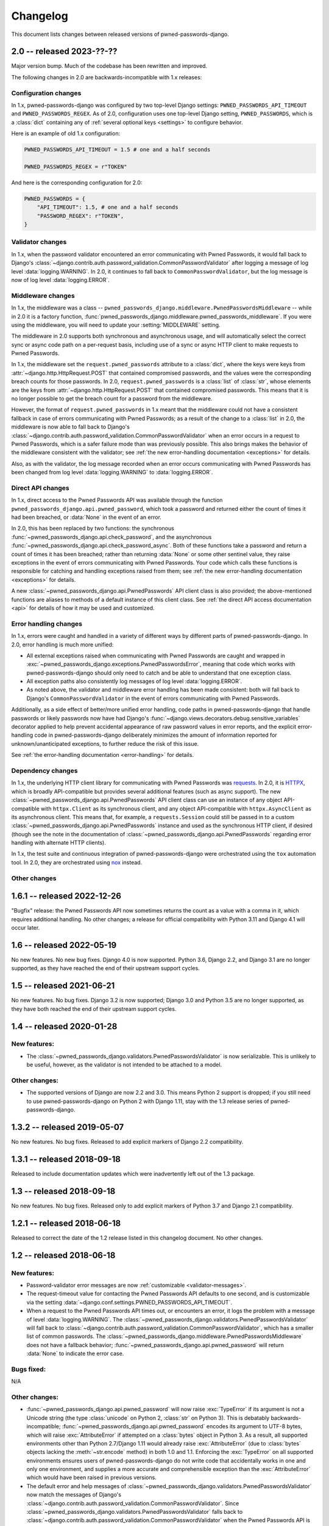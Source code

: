 .. _changelog:


Changelog
=========

This document lists changes between released versions of
pwned-passwords-django.

2.0 -- released 2023-??-??
--------------------------

Major version bump. Much of the codebase has been rewritten and improved.

The following changes in 2.0 are backwards-incompatible with 1.x releases:


Configuration changes
~~~~~~~~~~~~~~~~~~~~~

In 1.x, pwned-passwords-django was configured by two top-level Django settings:
``PWNED_PASSWORDS_API_TIMEOUT`` and ``PWNED_PASSWORDS_REGEX``. As of 2.0,
configuration uses one top-level Django setting, ``PWNED_PASSWORDS``, which is
a :class:`dict` containing any of :ref:`several optional keys <settings>` to
configure behavior.

Here is an example of old 1.x configuration:

.. code-block:: python

   PWNED_PASSWORDS_API_TIMEOUT = 1.5 # one and a half seconds

   PWNED_PASSWORDS_REGEX = r"TOKEN"

And here is the corresponding configuration for 2.0:

.. code-block:: python

   PWNED_PASSWORDS = {
       "API_TIMEOUT": 1.5, # one and a half seconds
       "PASSWORD_REGEX": r"TOKEN",
   }


Validator changes
~~~~~~~~~~~~~~~~~

In 1.x, when the password validator encountered an error communicating with
Pwned Passwords, it would fall back to Django's
:class:`~django.contrib.auth.password_validation.CommonPasswordValidator` after
logging a message of log level :data:`logging.WARNING`. In 2.0, it continues to
fall back to ``CommonPasswordValidator``, but the log message is now of log
level :data:`logging.ERROR`.


Middleware changes
~~~~~~~~~~~~~~~~~~

In 1.x, the middleware was a class --
``pwned_passwords_django.middleware.PwnedPasswordsMiddleware`` -- while in 2.0
it is a factory function,
:func:`pwned_passwords_django.middleware.pwned_passwords_middleware`. If you
were using the middleware, you will need to update your :setting:`MIDDLEWARE`
setting.

The middleware in 2.0 supports both synchronous and asynchronous usage, and
will automatically select the correct sync or async code path on a per-request
basis, including use of a sync or async HTTP client to make requests to Pwned
Passwords.

In 1.x, the middleware set the ``request.pwned_passwords`` attribute to a
:class:`dict`, where the keys were keys from
:attr:`~django.http.HttpRequest.POST` that contained compromised passwords, and
the values were the corresponding breach counts for those passwords. In 2.0,
``request.pwned_passwords`` is a :class:`list` of :class:`str`, whose elements
are the keys from :attr:`~django.http.HttpRequest.POST` that contained
compromised passwords. This means that it is no longer possible to get the
breach count for a password from the middleware.

However, the format of ``request.pwned_passwords`` in 1.x meant that the
middleware could not have a consistent fallback in case of errors communicating
with Pwned Passwords; as a result of the change to a :class:`list` in 2.0, the
middleware is now able to fall back to Django's
:class:`~django.contrib.auth.password_validation.CommonPasswordValidator` when
an error occurs in a request to Pwned Passwords, which is a safer failure mode
than was previously possible. This also brings makes the behavior of the
middleware consistent with the validator; see :ref:`the new error-handling
documentation <exceptions>` for details.

Also, as with the validator, the log message recorded when an error occurs
communicating with Pwned Passwords has been changed from log level
:data:`logging.WARNING` to :data:`logging.ERROR`.


Direct API changes
~~~~~~~~~~~~~~~~~~

In 1.x, direct access to the Pwned Passwords API was available through the
function ``pwned_passwords_django.api.pwned_password``, which took a password
and returned either the count of times it had been breached, or :data:`None` in
the event of an error.

In 2.0, this has been replaced by two functions: the synchronous
:func:`~pwned_passwords_django.api.check_password`, and the asynchronous
:func:`~pwned_passwords_django.api.check_password_async`. Both of these
functions take a password and return a count of times it has been breached;
rather than returning :data:`None` or some other sentinel value, they raise
exceptions in the event of errors communicating with Pwned Passwords. Your code
which calls these functions is responsible for catching and handling exceptions
raised from them; see :ref:`the new error-handling documentation <exceptions>`
for details.

A new :class:`~pwned_passwords_django.api.PwnedPasswords` API client class is
also provided; the above-mentioned functions are aliases to methods of a
default instance of this client class. See :ref:`the direct API access
documentation <api>` for details of how it may be used and customized.


Error handling changes
~~~~~~~~~~~~~~~~~~~~~~

In 1.x, errors were caught and handled in a variety of different ways by
different parts of pwned-passwords-django. In 2.0, error handling is much more
unified:

* All external exceptions raised when communicating with Pwned Passwords are
  caught and wrapped in
  :exc:`~pwned_passwords_django.exceptions.PwnedPasswordsError`, meaning that
  code which works with pwned-passwords-django should only need to catch and be
  able to understand that one exception class.

* All exception paths also consistently log messages of log level
  :data:`logging.ERROR`.

* As noted above, the validator and middleware error handling has been made
  consistent: both will fall back to Django's ``CommonPasswordValidator`` in
  the event of errors communicating with Pwned Passwords.

Additionally, as a side effect of better/more unified error handling, code
paths in pwned-passwords-django that handle passwords or likely passwords now
have had Django's :func:`~django.views.decorators.debug.sensitive_variables`
decorator applied to help prevent accidental appearance of raw password values
in error reports, and the explicit error-handling code in
pwned-passwords-django deliberately minimizes the amount of information
reported for unknown/unanticipated exceptions, to further reduce the risk of
this issue.

See :ref:`the error-handling documentation <error-handling>` for details.


Dependency changes
~~~~~~~~~~~~~~~~~~

In 1.x, the underlying HTTP client library for communicating with Pwned
Passwords was `requests <https://requests.readthedocs.io/en/latest/>`_. In 2.0,
it is `HTTPX <https://www.python-httpx.org>`_, which is broadly API-compatible
but provides several additional features (such as async support). The new
:class:`~pwned_passwords_django.api.PwnedPasswords` API client class can use an
instance of any object API-compatible with ``httpx.Client`` as its synchronous
client, and any object API-compatible with ``httpx.AsyncClient`` as its
asynchronous client. This means that, for example, a ``requests.Session`` could
still be passed in to a custom
:class:`~pwned_passwords_django.api.PwnedPasswords` instance and used as the
synchronous HTTP client, if desired (though see the note in the documentation
of :class:`~pwned_passwords_django.api.PwnedPasswords` regarding error handling
with alternate HTTP clients).

In 1.x, the test suite and continuous integration of pwned-passwords-django
were orchestrated using the ``tox`` automation tool. In 2.0, they are
orchestrated using `nox <https://nox.thea.codes/en/stable/>`_ instead.


Other changes
~~~~~~~~~~~~~




1.6.1 -- released 2022-12-26
----------------------------

"Bugfix" release: the Pwned Passwords API now sometimes returns the
count as a value with a comma in it, which requires additional
handling. No other changes; a release for official compatibility with
Python 3.11 and Django 4.1 will occur later.

1.6 -- released 2022-05-19
--------------------------

No new features. No new bug fixes. Django 4.0 is now supported. Python
3.6, Django 2.2, and Django 3.1 are no longer supported, as they have
reached the end of their upstream support cycles.

1.5 -- released 2021-06-21
--------------------------

No new features. No bug fixes. Django 3.2 is now supported; Django 3.0
and Python 3.5 are no longer supported, as they have both reached the
end of their upstream support cycles.

1.4 -- released 2020-01-28
--------------------------

New features:
~~~~~~~~~~~~~

* The
  :class:`~pwned_passwords_django.validators.PwnedPasswordsValidator`
  is now serializable. This is unlikely to be useful, however, as the
  validator is not intended to be attached to a model.

Other changes:
~~~~~~~~~~~~~~

* The supported versions of Django are now 2.2 and 3.0. This means
  Python 2 support is dropped; if you still need to use
  pwned-passwords-django on Python 2 with Django 1.11, stay with the
  1.3 release series of pwned-passwords-django.

1.3.2 -- released 2019-05-07
----------------------------

No new features. No bug fixes. Released to add explicit markers of
Django 2.2 compatibility.


1.3.1 -- released 2018-09-18
----------------------------

Released to include documentation updates which were inadvertently
left out of the 1.3 package.


1.3 -- released 2018-09-18
--------------------------

No new features. No bug fixes. Released only to add explicit markers of
Python 3.7 and Django 2.1 compatibility.


1.2.1 -- released 2018-06-18
----------------------------

Released to correct the date of the 1.2 release listed in this
changelog document. No other changes.


1.2 -- released 2018-06-18
--------------------------

New features:
~~~~~~~~~~~~~

* Password-validator error messages are now :ref:`customizable
  <validator-messages>`.

* The request-timeout value for contacting the Pwned Passwords API
  defaults to one second, and is customizable via the setting
  :data:`~django.conf.settings.PWNED_PASSWORDS_API_TIMEOUT`.

* When a request to the Pwned Passwords API times out, or encounters
  an error, it logs the problem with a message of level
  :data:`logging.WARNING`. The
  :class:`~pwned_passwords_django.validators.PwnedPasswordsValidator`
  will fall back to
  :class:`~django.contrib.auth.password_validation.CommonPasswordValidator`,
  which has a smaller list of common passwords. The
  :class:`~pwned_passwords_django.middleware.PwnedPasswordsMiddleware`
  does not have a fallback behavior;
  :func:`~pwned_passwords_django.api.pwned_password` will return
  :data:`None` to indicate the error case.

Bugs fixed:
~~~~~~~~~~~

N/A

Other changes:
~~~~~~~~~~~~~~

* :func:`~pwned_passwords_django.api.pwned_password` will now raise
  :exc:`TypeError` if its argument is not a Unicode string (the type
  :class:`unicode` on Python 2, :class:`str` on Python 3). This is
  debatably backwards-incompatible;
  :func:`~pwned_passwords_django.api.pwned_password` encodes its
  argument to UTF-8 bytes, which will raise :exc:`AttributeError` if
  attempted on a :class:`bytes` object in Python 3. As a result, all
  supported environments other than Python 2.7/Django 1.11 would
  already raise :exc:`AttributeError` (due to :class:`bytes` objects
  lacking the :meth:`~str.encode` method) in both 1.0 and
  1.1. Enforcing the :exc:`TypeError` on all supported environments
  ensures users of pwned-passwords-django do not write code that
  accidentally works in one and only one environment, and supplies a
  more accurate and comprehensible exception than the
  :exc:`AttributeError` which would have been raised in previous
  versions.

* The default error and help messages of
  :class:`~pwned_passwords_django.validators.PwnedPasswordsValidator`
  now match the messages of Django's
  :class:`~django.contrib.auth.password_validation.CommonPasswordValidator`. Since
  :class:`~pwned_passwords_django.validators.PwnedPasswordsValidator`
  falls back to
  :class:`~django.contrib.auth.password_validation.CommonPasswordValidator`
  when the Pwned Passwords API is unresponsive, this provides
  consistency of messages, and also ensures the messages are
  translated (Django provides translations for its built-in messages).


1.1 -- released 2018-03-06
----------------------------

New features:
~~~~~~~~~~~~~

N/A

Bugs fixed:
~~~~~~~~~~~

* Case sensitivity issue. The Pwned Passwords API always uses
  uppercase hexadecimal digits for password hashes;
  pwned-passwords-django was using lowercase. Fixed by switching
  pwned-passwords-django to use uppercase.

Other changes
~~~~~~~~~~~~~

N/A


1.0 -- released 2018-03-06
--------------------------

Initial public release.
